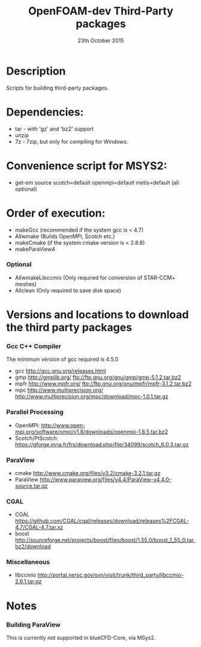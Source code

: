 #                            -*- mode: org; -*-
#
#+TITLE:              OpenFOAM-dev Third-Party packages
#+AUTHOR:                  The OpenFOAM Foundation
#+DATE:                       23th October 2015
#+LINK:                     http://www.openfoam.org
#+OPTIONS: author:nil ^:{}
# Copyright (c) 2014-2015 OpenFOAM Foundation.
# Modifications by blueCAPE 2016-07-22 for blueCFD-Core: http://bluecfd.com/Core

* Description
  Scripts for building third-party packages.

* Dependencies:
  + tar - with 'gz' and 'bz2' support
  + unzip
  + 7z - 7zip, but only for compiling for Windows.

* Convenience script for MSYS2:
  + get-em source scotch=default openmpi=default metis=default (all optional)

* Order of execution:
  + makeGcc   (recommended if the system gcc is < 4.7)
  + Allwmake  (Builds OpenMPI, Scotch etc.)
  + makeCmake (if the system cmake version is < 2.8.8)
  + makeParaView4
*** Optional
    + AllwmakeLibccmio (Only required for conversion of STAR-CCM+ meshes)
    + Allclean (Only required to save disk space)
* Versions and locations to download the third party packages
*** Gcc C++ Compiler
    The minimum version of gcc required is 4.5.0
    + gcc   http://gcc.gnu.org/releases.html
    + gmp   http://gmplib.org/
            ftp://ftp.gnu.org/gnu/gmp/gmp-5.1.2.tar.bz2
    + mpfr  http://www.mpfr.org/
            ftp://ftp.gnu.org/gnu/mpfr/mpfr-3.1.2.tar.bz2
    + mpc   http://www.multiprecision.org/
            http://www.multiprecision.org/mpc/download/mpc-1.0.1.tar.gz
*** Parallel Processing
    + OpenMPI: http://www.open-mpi.org/software/ompi/v1.8/downloads/openmpi-1.8.5.tar.bz2
    + Scotch/PtScotch: https://gforge.inria.fr/frs/download.php/file/34099/scotch_6.0.3.tar.gz
*** ParaView
    + cmake       http://www.cmake.org/files/v3.2/cmake-3.2.1.tar.gz
    + ParaView    http://www.paraview.org/files/v4.4/ParaView-v4.4.0-source.tar.gz
*** CGAL
    + CGAL        https://github.com/CGAL/cgal/releases/download/releases%2FCGAL-4.7/CGAL-4.7.tar.xz
    + boost       http://sourceforge.net/projects/boost/files/boost/1.55.0/boost_1_55_0.tar.bz2/download
*** Miscellaneous
    + libccmio    http://portal.nersc.gov/svn/visit/trunk/third_party/libccmio-2.6.1.tar.gz
* Notes
*** Building ParaView
    This is currently not supported in blueCFD-Core, via MSys2.

# --------------------------------------------------------------------------

